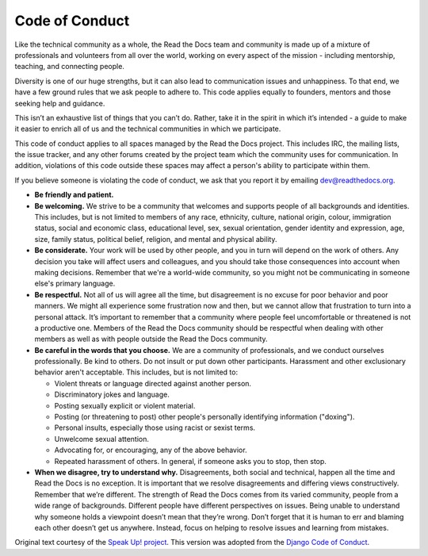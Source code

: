 Code of Conduct
===============

Like the technical community as a whole, the Read the Docs team and community
is made up of a mixture of professionals and volunteers from all over
the world, working on every aspect of the mission - including
mentorship, teaching, and connecting people.

Diversity is one of our huge strengths, but it can also lead to
communication issues and unhappiness. To that end, we have a few ground
rules that we ask people to adhere to. This code applies equally to
founders, mentors and those seeking help and guidance.

This isn’t an exhaustive list of things that you can’t do. Rather, take
it in the spirit in which it’s intended - a guide to make it easier to
enrich all of us and the technical communities in which we participate.

This code of conduct applies to all spaces managed by the Read the Docs project.
This includes IRC, the mailing lists, the
issue tracker, and any other forums created by the project
team which the community uses for communication. In addition, violations
of this code outside these spaces may affect a person's ability to
participate within them.

If you believe someone is violating the code of conduct, we ask that you
report it by emailing dev@readthedocs.org. 

-  **Be friendly and patient.**
-  **Be welcoming.** We strive to be a community that welcomes and
   supports people of all backgrounds and identities. This includes, but
   is not limited to members of any race, ethnicity, culture, national
   origin, colour, immigration status, social and economic class,
   educational level, sex, sexual orientation, gender identity and
   expression, age, size, family status, political belief, religion, and
   mental and physical ability.
-  **Be considerate.** Your work will be used by other people, and you
   in turn will depend on the work of others. Any decision you take will
   affect users and colleagues, and you should take those consequences
   into account when making decisions. Remember that we're a world-wide
   community, so you might not be communicating in someone else's
   primary language.
-  **Be respectful.** Not all of us will agree all the time, but
   disagreement is no excuse for poor behavior and poor manners. We
   might all experience some frustration now and then, but we cannot
   allow that frustration to turn into a personal attack. It’s important
   to remember that a community where people feel uncomfortable or
   threatened is not a productive one. Members of the Read the Docs community
   should be respectful when dealing with other members as well as with
   people outside the Read the Docs community.
-  **Be careful in the words that you choose.** We are a community of
   professionals, and we conduct ourselves professionally. Be kind to
   others. Do not insult or put down other participants. Harassment and
   other exclusionary behavior aren't acceptable. This includes, but is
   not limited to:

   -  Violent threats or language directed against another person.
   -  Discriminatory jokes and language.
   -  Posting sexually explicit or violent material.
   -  Posting (or threatening to post) other people's personally
      identifying information ("doxing").
   -  Personal insults, especially those using racist or sexist terms.
   -  Unwelcome sexual attention.
   -  Advocating for, or encouraging, any of the above behavior.
   -  Repeated harassment of others. In general, if someone asks you to
      stop, then stop.

-  **When we disagree, try to understand why.** Disagreements, both
   social and technical, happen all the time and Read the Docs is no exception.
   It is important that we resolve disagreements and differing views
   constructively. Remember that we’re different. The strength of Read the Docs
   comes from its varied community, people from a wide range of
   backgrounds. Different people have different perspectives on issues.
   Being unable to understand why someone holds a viewpoint doesn’t mean
   that they’re wrong. Don’t forget that it is human to err and blaming
   each other doesn’t get us anywhere. Instead, focus on helping to
   resolve issues and learning from mistakes.

Original text courtesy of the `Speak Up!
project <http://web.archive.org/web/20141109123859/http://speakup.io/coc.html>`__.
This version was adopted from the `Django Code of Conduct <https://www.djangoproject.com/conduct/>`_.
